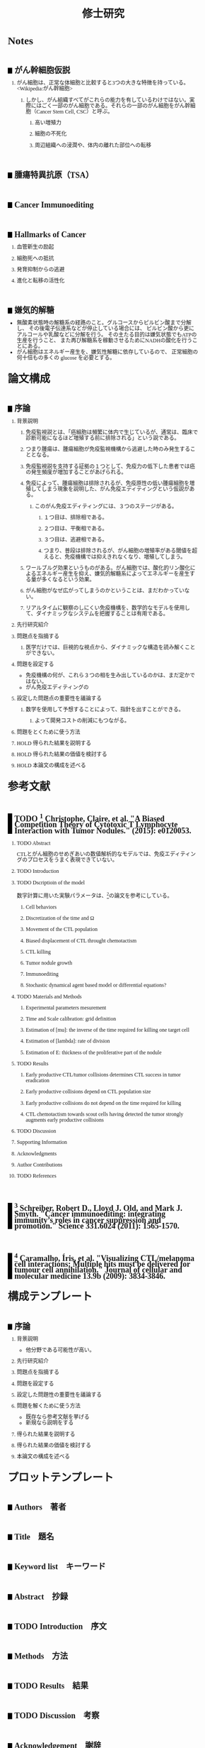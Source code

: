 #+TITLE: 修士研究
#+AUTHOR: Naoki Ueda
#+OPTIONS: \n:nil H:2 toc:nil author:nil email:nil timestamp:t creator:nil num:nil
#+LANGUAGE: ja
#+LaTeX_CLASS: thesis
#+STARTUP: content
#+HTML_HEAD: <style type="text/css">body {font-family:serif;font-size:9pt;}</style>
#+HTML_HEAD: <style type="text/css">body {line-height:1.1em;}</style>
#+HTML_HEAD: <style type="text/css">h2 {border-left:10px solid black;text-decoration:none;margin-top:3em;padding-left:5px;}</style>
#+HTML_HEAD: <style type="text/css">h3 {text-decoration:underline;}</style>
#+HTML_HEAD: <style type="text/css">.outline-3 {margin-left: 15px;}</style>
#+HTML_HEAD: <script type="text/javascript"src="http://cdn.mathjax.org/mathjax/latest/MathJax.js?config=TeX-AMS_HTML"></script>
#+HTML_HEAD: <script type="text/x-mathjax-config">MathJax.Hub.Config({ tex2jax: { inlineMath: [['$','$'], ["\(","\)"]] },displayAlign:"center"});</script>
#+HTML_HEAD: <meta http-equiv="X-UA-Compatible" CONTENT="IE=EmulateIE7" />
* Notes
** がん幹細胞仮説
*** がん細胞は、正常な体細胞と比較すると3つの大きな特徴を持っている。<Wikipedia:がん幹細胞>
**** しかし、がん組織すべてがこれらの能力を有しているわけではない。実際にはごく一部のがん細胞である。それらの一部のがん細胞をがん幹細胞（Cancer Stem Cell, CSC）と呼ぶ。
***** 高い増殖力
***** 細胞の不死化
***** 周辺組織への浸潤や、体内の離れた部位への転移
** 腫瘍特異抗原（TSA）
** Cancer Immunoediting
** Hallmarks of Cancer
*** 血管新生の励起
*** 細胞死への抵抗
*** 発育抑制からの逃避
*** 進化と転移の活性化
** 嫌気的解糖
- 無酸素状態時の解糖系の経路のこと。グルコースからピルビン酸まで分解し、
  その後電子伝達系などが停止している場合には、
  ピルビン酸から更にアルコールや乳酸などに分解を行う。
  その主たる目的は嫌気状態でもATPの生産を行うこと、
  また再び解糖系を稼動させるためにNADHの酸化を行うことにある。
- がん細胞はエネルギー産生を、嫌気性解糖に依存しているので、
  正常細胞の何十倍もの多くの glucose を必要とする。
* 論文構成
** 序論
*** 背景説明
**** 免疫監視説とは、「癌細胞は頻繁に体内で生じているが、通常は、臨床で診断可能になるほど増殖する前に排除される」という説である。
**** つまり腫瘍は、腫瘍細胞が免疫監視機構から逃避した時のみ発生することとなる。
**** 免疫監視説を支持する証拠の１つとして、免疫力の低下した患者では癌の発生頻度が増加することがあげられる。
**** 免疫によって、腫瘍細胞は排除されるが、免疫原性の低い腫瘍細胞を増殖してしまう現象を説明した、がん免疫エディティングという仮説がある。
***** このがん免疫エディティングには、３つのステージがある。
****** １つ目は、排除相である。
****** ２つ目は、平衡相である。
****** ３つ目は、逃避相である。
****** つまり、普段は排除されるが、がん細胞の増殖率がある閾値を超えると、免疫機構では抑えきれなくなり、増殖してしまう。
**** ワールブルグ効果というものがある。がん細胞では、酸化的リン酸化によるエネルギー産生を抑え、嫌気的解糖系によってエネルギーを産生する量が多くなるという効果。
**** がん細胞がなぜ広がってしまうのかということは、まだわかっていない。
**** リアルタイムに観察のしにくい免疫機構を、数学的なモデルを使用して、ダイナミックなシステムを把握することは有用である。
*** 先行研究紹介
*** 問題点を指摘する
**** 医学だけでは、巨視的な視点から、ダイナミックな構造を読み解くことができない。
*** 問題を設定する
- 免疫機構の何が、これら３つの相を生み出しているのかは、まだ定かではない。
- がん免疫エディティングの
*** 設定した問題点の重要性を議論する
**** 数学を使用して予想することによって、指針を出すことができる。
***** よって開発コストの削減にもつながる。
*** 問題をとくために使う方法
*** HOLD 得られた結果を説明する
*** HOLD 得られた結果の価値を検討する
*** HOLD 本論文の構成を述べる
* 参考文献
** TODO [1] Christophe, Claire, et al. "A Biased Competition Theory of Cytotoxic T Lymphocyte Interaction with Tumor Nodules." (2015): e0120053.
[1] http://journals.plos.org/plosone/article?id=10.1371/journal.pone.0120053
*** TODO Abstract
CTLとがん細胞のせめぎあいの数値解析的なモデルでは、免疫エディティングのプロセスをうまく表現できていない。
*** TODO Introduction
*** TODO Dscriptioin of the model
数字計算に用いた実験パラメータは、[3]の論文を参考にしている。
**** Cell behaviors
**** Discretization of the time and Ω
**** Movement of the CTL population
**** Biased displacement of CTL throught chemotactism
**** CTL killing
**** Tumor nodule growth
**** Immunoediting
**** Stochastic dynamical agent based model or differential equations?
*** TODO Materials and Methods
**** Experimental parameters mesurement
**** Time and Scale calibration: grid definition
**** Estimation of [mu]: the inverse of the time required for killing one target cell
**** Estimation of [lambda]: rate of division
**** Estimation of E: thickness of the proliferative part of the nodule
*** TODO Results
**** Early productive CTL/tumor collisions determines CTL success in tumor eradication
**** Early productive collisions depend on CTL population size
**** Early productive collisions do not depend on the time required for killing
**** CTL chemotactism towards scout cells having detected the tumor strongly augments early productive collisions
*** TODO Discussion
*** Supporting Information
*** Acknowledgments
*** Author Contributions
*** TODO References
** [2] Schreiber, Robert D., Lloyd J. Old, and Mark J. Smyth. "Cancer immunoediting: integrating immunity’s roles in cancer suppression and promotion." Science 331.6024 (2011): 1565-1570.
[2] http://www.sciencemag.org/content/331/6024/1565.short
** [3] Caramalho, Íris, et al. "Visualizing CTL/melanoma cell interactions: Multiple hits must be delivered for tumour cell annihilation." Journal of cellular and molecular medicine 13.9b (2009): 3834-3846.
[3] http://onlinelibrary.wiley.com/doi/10.1111/j.1582-4934.2008.00586.x/full
* 構成テンプレート
** 序論
*** 背景説明
- 他分野である可能性が高い。
*** 先行研究紹介
*** 問題点を指摘する
*** 問題を設定する
*** 設定した問題性の重要性を議論する
*** 問題を解くために使う方法
- 既存なら参考文献を挙げる
- 新規なら説明をする
*** 得られた結果を説明する
*** 得られた結果の価値を検討する
*** 本論文の構成を述べる
* プロットテンプレート
** Authors　著者
** Title　題名
** Keyword list　キーワード
** Abstract　抄録
** TODO Introduction　序文
** Methods　方法
** TODO Results　結果
** TODO Discussion　考察
** Acknowledgement　謝辞
** TODO Reference　参考文献
** Supplementary material　補足資料
* Seminar
** <2015-06-10 水>
- 見つけた論文について
- 電子タグの論文を探す
  - 電子タグの使われ方を調べる
** <2015-06-26 金>
- 電子タグを使う
- ハミング距離はなし。今後も必要と無いと思う。
- できたらドライブにあげる。
** <2015-08-06 木>
- [ ] 特定の突然変異を戻らないようにする
- [ ] 「特定の突然変異が、抗原提示を妨げる」ことに関する参考文献を探す。
** <2015-09-23 水>
CAEの実証データ、医学的な論文を見つける。
** <2015-09-25 金>
- 序文
  - 背景説明
  - 背景に基づいた過去の研究紹介
  - 過去の研究と背景に基づいた自分なりの問題設定
  - 得られた結果
    １、２行
  - 本論文の構成
- 基本モデルの構成
  - 論文で使う準備、記号の導入
  - 過去の研究紹介
- 得られた結果
  - シミュレーション
- 数値計算結果の紹介
- 数値計算結果の分析
- Conclusion
* COMMENT trash
class 細胞 {
-double energy_ : 細胞が所持するエネルギー
+double energy()
+void move( __Landscape& landscape ) : 移動する
+void metabolize( GlucoseScape& gs ) : 代謝する
}
class グルコーススケープ {
-double glucose_map_[HEIGHT][WIDTH] : グルコースのマップ
+double glucose( int x, int y )
+setGlucose( int x, int y )
+void generate() : グルコースを再生する
}
* TODO COMMENT
** 酸素の導入
** 糖代謝のモデルを作成する
** サムネイル用の画像を作成する
** 状態の変わるデザインパターンを利用する
* COMMENT アイデア
** NowakのモデルをABM化する
** 統計モデルを作ってみる
* COMMENT モデル概略
** COMMENT オブジェクト説明
- 各種細胞は、スケープ上を自由に移動する。
#+BEGIN_SRC plantuml :file sample.svg :cmdline -charset UTF-8

title Cancer Immunoediting Model
scale 400 width

class Cell {
  -double エネルギー
  -CancerState 状態 { 初期は「正常細胞状態」 }
  +移動する()
  +代謝する()
  +突然変異する() { 状態が、「がん細胞状態」に変わる }
}

class グルコーススケープ {
  -double グルコースマップ[HEIGHT][WIDTH]
  +グルコースを再生する()
}

class 酸素スケープ {
  -double 酸素マップ[HEIGHT][WIDTH]
  +酸素を再生する()
}

#+END_SRC
** モデルの流れ
1. 細胞が移動する
   - 移動距離に応じて、所持エネルギーが減る
2. 細胞が分裂する
   - 細胞が閾値以上のエネルギーを所持していれば、同じ位置に新しい細胞を作成する
3. 細胞が代謝する
   - 「正常細胞状態」の場合、グルコースと酸素を利用して、エネルギーを蓄える
     - その分、その細胞の位置にあるグルコース、酸素量は減る
   - 「がん細胞状態」の場合、グルコースのみを利用して、エネルギーを蓄える。
4. 細胞が死亡する
   - ある閾値以下のエネルギーしかもたない細胞は、死亡する
5. 免疫で除去する
   - 全てのT細胞について、同じ位置にある細胞で、
     - がん細胞かつ、対応する電子タグを所持する場合、
       - そのがん細胞を除去する
6. 細胞が、初期パラメータの確率で突然変異する
   - 状態が、「がん細胞状態」になる
7. グルコース、酸素のマップが再生する
** 備考
*** グルコース、酸素の分布は、現段階では空間一様になっている。
*** 遺伝子の評価値によって、正常細胞かがん細胞かを判断している。
*** 細胞分裂回数について
**** 各正常細胞には、細胞分裂の最大回数が設定されている。
**** 各がん細胞には、細胞分裂の最大回数は設定されていない。
